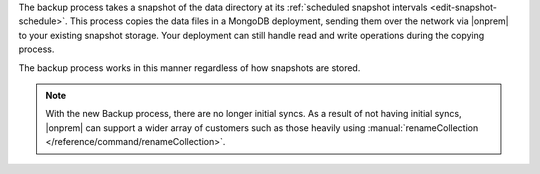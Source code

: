 The backup process takes a snapshot of the data directory at its
:ref:`scheduled snapshot intervals <edit-snapshot-schedule>`. This
process copies the data files in a MongoDB deployment, sending them
over the network via |onprem| to your existing snapshot storage. Your
deployment can still handle read and write operations during the
copying process.

The backup process works in this manner regardless of how snapshots are
stored.

.. note::

   With the new Backup process, there are no longer initial syncs. As a
   result of not having initial syncs, |onprem| can support a wider
   array of customers such as those heavily using
   :manual:`renameCollection </reference/command/renameCollection>`.

